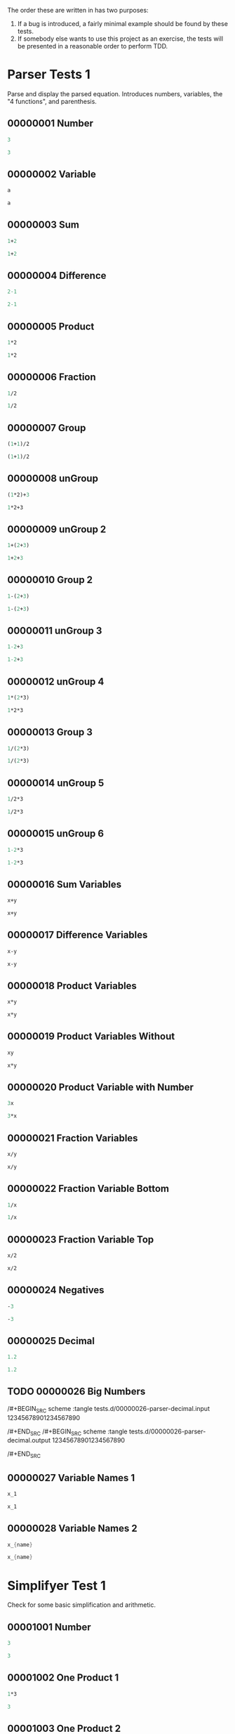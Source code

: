 #+STARTUP: showstars indent inlineimages
The order these are written in has two purposes:
1. If a bug is introduced, a fairly minimal example should be found by these tests.
2. If somebody else wants to use this project as an exercise, the
   tests will be presented in a reasonable order to perform TDD.
* Parser Tests 1
Parse and display the parsed equation.  Introduces numbers, variables,
the "4 functions", and parenthesis.
** 00000001 Number
#+BEGIN_SRC scheme :tangle tests.d/00000001-parser-number.input
3
#+END_SRC
#+BEGIN_SRC scheme :tangle tests.d/00000001-parser-number.output
3
#+END_SRC
** 00000002 Variable
#+BEGIN_SRC scheme :tangle tests.d/00000002-parser-variable.input
a

#+END_SRC
#+BEGIN_SRC scheme :tangle tests.d/00000002-parser-variable.output
a

#+END_SRC
** 00000003 Sum
#+BEGIN_SRC scheme :tangle tests.d/00000003-parser-sum.input
1+2

#+END_SRC
#+BEGIN_SRC scheme :tangle tests.d/00000003-parser-sum.output
1+2

#+END_SRC
** 00000004 Difference
#+BEGIN_SRC scheme :tangle tests.d/00000004-parser-difference.input
2-1

#+END_SRC
#+BEGIN_SRC scheme :tangle tests.d/00000004-parser-difference.output
2-1

#+END_SRC
** 00000005 Product
#+BEGIN_SRC scheme :tangle tests.d/00000005-parser-prod.input
1*2

#+END_SRC
#+BEGIN_SRC scheme :tangle tests.d/00000005-parser-prod.output
1*2

#+END_SRC
** 00000006 Fraction
#+BEGIN_SRC scheme :tangle tests.d/00000006-parser-frac.input
1/2

#+END_SRC
#+BEGIN_SRC scheme :tangle tests.d/00000006-parser-frac.output
1/2

#+END_SRC
** 00000007 Group
#+BEGIN_SRC scheme :tangle tests.d/00000007-parser-group.input
(1+1)/2

#+END_SRC
#+BEGIN_SRC scheme :tangle tests.d/00000007-parser-group.output
(1+1)/2

#+END_SRC
** 00000008 unGroup
#+BEGIN_SRC scheme :tangle tests.d/00000008-parser-ungroup.input
(1*2)+3

#+END_SRC
#+BEGIN_SRC scheme :tangle tests.d/00000008-parser-ungroup.output
1*2+3

#+END_SRC
** 00000009 unGroup 2
#+BEGIN_SRC scheme :tangle tests.d/00000009-parser-ungroup2.input
1+(2+3)

#+END_SRC
#+BEGIN_SRC scheme :tangle tests.d/00000009-parser-ungroup2.output
1+2+3

#+END_SRC
** 00000010 Group 2
#+BEGIN_SRC scheme :tangle tests.d/00000010-parser-group2.input
1-(2+3)

#+END_SRC
#+BEGIN_SRC scheme :tangle tests.d/00000010-parser-group2.output
1-(2+3)

#+END_SRC
** 00000011 unGroup 3
#+BEGIN_SRC scheme :tangle tests.d/00000011-parser-ungroup3.input
1-2+3

#+END_SRC
#+BEGIN_SRC scheme :tangle tests.d/00000011-parser-ungroup3.output
1-2+3

#+END_SRC
** 00000012 unGroup 4
#+BEGIN_SRC scheme :tangle tests.d/00000012-parser-ungroup4.input
1*(2*3)

#+END_SRC
#+BEGIN_SRC scheme :tangle tests.d/00000012-parser-ungroup4.output
1*2*3

#+END_SRC
** 00000013 Group 3
#+BEGIN_SRC scheme :tangle tests.d/00000013-parser-group3.input
1/(2*3)

#+END_SRC
#+BEGIN_SRC scheme :tangle tests.d/00000013-parser-group3.output
1/(2*3)

#+END_SRC
** 00000014 unGroup 5
#+BEGIN_SRC scheme :tangle tests.d/00000014-parser-ungroup5.input
1/2*3

#+END_SRC
#+BEGIN_SRC scheme :tangle tests.d/00000014-parser-ungroup5.output
1/2*3

#+END_SRC
** 00000015 unGroup 6
#+BEGIN_SRC scheme :tangle tests.d/00000015-parser-ungroup6.input
1-2*3

#+END_SRC
#+BEGIN_SRC scheme :tangle tests.d/00000015-parser-ungroup6.output
1-2*3

#+END_SRC
** 00000016 Sum Variables
#+BEGIN_SRC scheme :tangle tests.d/00000016-parser-sum_vars.input
x+y

#+END_SRC
#+BEGIN_SRC scheme :tangle tests.d/00000016-parser-sum_vars.output
x+y

#+END_SRC
** 00000017 Difference Variables
#+BEGIN_SRC scheme :tangle tests.d/00000017-parser-difference_vars.input
x-y

#+END_SRC
#+BEGIN_SRC scheme :tangle tests.d/00000017-parser-difference_vars.output
x-y

#+END_SRC
** 00000018 Product Variables
#+BEGIN_SRC scheme :tangle tests.d/00000018-parser-prod_vars.input
x*y

#+END_SRC
#+BEGIN_SRC scheme :tangle tests.d/00000018-parser-prod_vars.output
x*y

#+END_SRC
** 00000019 Product Variables Without
#+BEGIN_SRC scheme :tangle tests.d/00000019-parser-prod_vars_without.input
xy

#+END_SRC
#+BEGIN_SRC scheme :tangle tests.d/00000019-parser-prod_vars_without.output
x*y

#+END_SRC
** 00000020 Product Variable with Number
#+BEGIN_SRC scheme :tangle tests.d/00000020-parser-prod_var_num.input
3x

#+END_SRC
#+BEGIN_SRC scheme :tangle tests.d/00000020-parser-prod_var_num.output
3*x

#+END_SRC
** 00000021 Fraction Variables
#+BEGIN_SRC scheme :tangle tests.d/00000021-parser-frac_vars.input
x/y

#+END_SRC
#+BEGIN_SRC scheme :tangle tests.d/00000021-parser-frac_vars.output
x/y

#+END_SRC
** 00000022 Fraction Variable Bottom
#+BEGIN_SRC scheme :tangle tests.d/00000022-parser-frac_var_bot.input
1/x

#+END_SRC
#+BEGIN_SRC scheme :tangle tests.d/00000022-parser-frac_var_bot.output
1/x

#+END_SRC
** 00000023 Fraction Variable Top
#+BEGIN_SRC scheme :tangle tests.d/00000023-parser-frac_var_top.input
x/2

#+END_SRC
#+BEGIN_SRC scheme :tangle tests.d/00000023-parser-frac_var_top.output
x/2

#+END_SRC
** 00000024 Negatives
#+BEGIN_SRC scheme :tangle tests.d/00000024-parser-negitive.input
-3

#+END_SRC
#+BEGIN_SRC scheme :tangle tests.d/00000024-parser-negitive.output
-3

#+END_SRC
** 00000025 Decimal
#+BEGIN_SRC scheme :tangle tests.d/00000025-parser-decimal.input
1.2

#+END_SRC
#+BEGIN_SRC scheme :tangle tests.d/00000025-parser-decimal.output
1.2

#+END_SRC
** TODO 00000026 Big Numbers
/#+BEGIN_SRC scheme :tangle tests.d/00000026-parser-decimal.input
12345678901234567890

/#+END_SRC
/#+BEGIN_SRC scheme :tangle tests.d/00000026-parser-decimal.output
12345678901234567890

/#+END_SRC
** 00000027 Variable Names 1
#+BEGIN_SRC scheme :tangle tests.d/00000027-parser-var_names_1.input
x_1

#+END_SRC
#+BEGIN_SRC scheme :tangle tests.d/00000027-parser-var_names_1.output
x_1

#+END_SRC
** 00000028 Variable Names 2
#+BEGIN_SRC scheme :tangle tests.d/00000028-parser-var_names_2.input
x_{name}

#+END_SRC
#+BEGIN_SRC scheme :tangle tests.d/00000028-parser-var_names_2.output
x_{name}

#+END_SRC
* Simplifyer Test 1
Check for some basic simplification and arithmetic.
** 00001001 Number
#+BEGIN_SRC scheme :tangle tests.d/00001001-simplifyer-number.input
3
#+END_SRC
#+BEGIN_SRC scheme :tangle tests.d/00001001-simplifyer-number.output
3
#+END_SRC
** 00001002 One Product 1
#+BEGIN_SRC scheme :tangle tests.d/00001002-simplifyer-one_prod.input
1*3
#+END_SRC
#+BEGIN_SRC scheme :tangle tests.d/00001002-simplifyer-one_prod.output
3
#+END_SRC
** 00001003 One Product 2
#+BEGIN_SRC scheme :tangle tests.d/00001003-simplifyer-one_prod_2.input
3*1
#+END_SRC
#+BEGIN_SRC scheme :tangle tests.d/00001003-simplifyer-one_prod_2.output
3
#+END_SRC
** 00001004 One Product 3
#+BEGIN_SRC scheme :tangle tests.d/00001004-simplifyer-one_prod_3.input
1*1*3*1*1
#+END_SRC
#+BEGIN_SRC scheme :tangle tests.d/00001004-simplifyer-one_prod_3.output
3
#+END_SRC
** 00001005 One Product 4
#+BEGIN_SRC scheme :tangle tests.d/00001005-simplifyer-one_prod_4.input
1*1*3*1*x*1
#+END_SRC
#+BEGIN_SRC scheme :tangle tests.d/00001005-simplifyer-one_prod_4.output
3*x
#+END_SRC
** 00001006 Zero Product 1
#+BEGIN_SRC scheme :tangle tests.d/00001006-simplifyer-zero_prod.input
0*3
#+END_SRC
#+BEGIN_SRC scheme :tangle tests.d/00001006-simplifyer-zero_prod.output
0
#+END_SRC
** 00001007 Zero Product 2
#+BEGIN_SRC scheme :tangle tests.d/00001007-simplifyer-zero_prod_2.input
3*0
#+END_SRC
#+BEGIN_SRC scheme :tangle tests.d/00001007-simplifyer-zero_prod_2.output
0
#+END_SRC
** 00001008 Zero Product 3
#+BEGIN_SRC scheme :tangle tests.d/00001008-simplifyer-zero_prod_3.input
1*1*3*1*0*1
#+END_SRC
#+BEGIN_SRC scheme :tangle tests.d/00001008-simplifyer-zero_prod_3.output
0
#+END_SRC
** 00001009 Zero Product 4
#+BEGIN_SRC scheme :tangle tests.d/00001009-simplifyer-zero_prod_4.input
1*0*3*1*x*1
#+END_SRC
#+BEGIN_SRC scheme :tangle tests.d/00001009-simplifyer-zero_prod_4.output
0
#+END_SRC
** 00001010 Zero Product 5
#+BEGIN_SRC scheme :tangle tests.d/00001010-simplifyer-zero_prod_5.input
0/x
#+END_SRC
#+BEGIN_SRC scheme :tangle tests.d/00001010-simplifyer-zero_prod_5.output
0
#+END_SRC
** 00001011 Zero Sum
#+BEGIN_SRC scheme :tangle tests.d/00001011-simplifyer-zero_sum.input
0+x
#+END_SRC
#+BEGIN_SRC scheme :tangle tests.d/00001011-simplifyer-zero_sum.output
x
#+END_SRC
** 00001012 Arithmetic 1
#+BEGIN_SRC scheme :tangle tests.d/00001012-simplifyer-arithmetic_1.input
1+2
#+END_SRC
#+BEGIN_SRC scheme :tangle tests.d/00001012-simplifyer-arithmetic_1.output
3
#+END_SRC
** 00001013 Arithmetic 2
#+BEGIN_SRC scheme :tangle tests.d/00001013-simplifyer-arithmetic_2.input
1+2+3
#+END_SRC
#+BEGIN_SRC scheme :tangle tests.d/00001013-simplifyer-arithmetic_2.output
6
#+END_SRC
** 00001014 Arithmetic 3
#+BEGIN_SRC scheme :tangle tests.d/00001014-simplifyer-arithmetic_3.input
1*2*3*4
#+END_SRC
#+BEGIN_SRC scheme :tangle tests.d/00001014-simplifyer-arithmetic_3.output
24
#+END_SRC
** 00001015 Arithmetic 4
#+BEGIN_SRC scheme :tangle tests.d/00001015-simplifyer-arithmetic_4.input
(1+2)*(3+4)
#+END_SRC
#+BEGIN_SRC scheme :tangle tests.d/00001015-simplifyer-arithmetic_4.output
21
#+END_SRC
** 00001016 Arithmetic 5
#+BEGIN_SRC scheme :tangle tests.d/00001016-simplifyer-arithmetic_5.input
(3*4)/(1+2)
#+END_SRC
#+BEGIN_SRC scheme :tangle tests.d/00001016-simplifyer-arithmetic_5.output
4
#+END_SRC
** 00001017 Arithmetic 6
#+BEGIN_SRC scheme :tangle tests.d/00001017-simplifyer-arithmetic_6.input
2-1
#+END_SRC
#+BEGIN_SRC scheme :tangle tests.d/00001017-simplifyer-arithmetic_6.output
1
#+END_SRC
** 00001018 Arithmetic 7
#+BEGIN_SRC scheme :tangle tests.d/00001018-simplifyer-arithmetic_7.input
0-x
#+END_SRC
#+BEGIN_SRC scheme :tangle tests.d/00001018-simplifyer-arithmetic_7.output
-1*x
#+END_SRC
